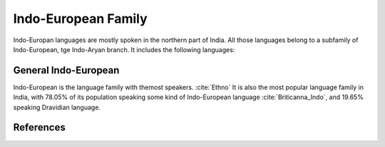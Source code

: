Indo-European Family
====================
Indo-Europan languages are mostly spoken in the northern part of India. All those languages belong to a subfamily of Indo-European, tge Indo-Aryan branch. It includes the following languages:


General Indo-European
---------------------
Indo-European is the language family with themost speakers. :cite:`Ethno` It is also the most popular language family in India, with 78.05% of its population speaking some kind of Indo-European language :cite:`Briticanna_Indo`, and 19.65% speaking Dravidian language.

References
----------
.. bibliography:: references.bib